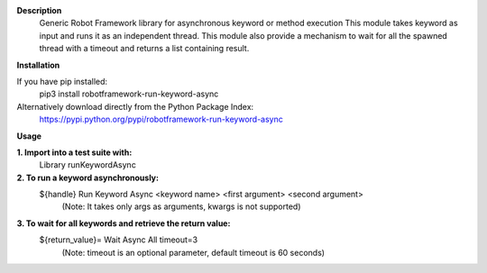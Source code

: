 **Description**
 Generic Robot Framework library for asynchronous keyword or method execution
 This module takes keyword as input and runs it as an independent thread. This module also provide a mechanism to wait for all the spawned thread with a timeout and returns a list containing result.

**Installation**

If you have pip installed:
 pip3 install robotframework-run-keyword-async

Alternatively download directly from the Python Package Index:  
 https://pypi.python.org/pypi/robotframework-run-keyword-async

**Usage**

**1. Import into a test suite with:**
     Library runKeywordAsync 

**2. To run a keyword asynchronously:**                
     ${handle} Run Keyword Async <keyword name> <first argument> <second argument>
       (Note: It takes only args as arguments, kwargs is not supported) 

**3. To wait for all keywords and retrieve the return value:** 
     ${return_value}= Wait Async All timeout=3
       (Note: timeout is an optional parameter, default timeout is 60 seconds)
